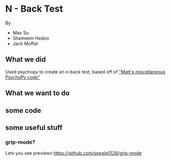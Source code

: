* N - Back Test
By
- Max Su
- Shameem Hedoo
- Jack Moffat


** What we did
Used psychopy to create an n-back test, based off of [[https://osf.io/ewu5m/]["Matt's miscellaneous PsychoPy code"]]



** What we want to do


** some code




** some useful stuff

*** grip-mode?
Lets you see previews
https://github.com/seagle0128/grip-mode
